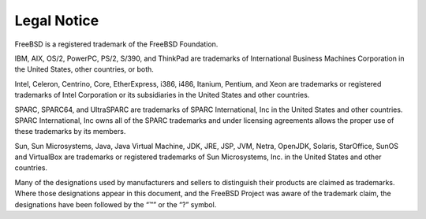 ============
Legal Notice
============

.. raw:: html

   <div class="legalnotice">

FreeBSD is a registered trademark of the FreeBSD Foundation.

IBM, AIX, OS/2, PowerPC, PS/2, S/390, and ThinkPad are trademarks of
International Business Machines Corporation in the United States, other
countries, or both.

Intel, Celeron, Centrino, Core, EtherExpress, i386, i486, Itanium,
Pentium, and Xeon are trademarks or registered trademarks of Intel
Corporation or its subsidiaries in the United States and other
countries.

SPARC, SPARC64, and UltraSPARC are trademarks of SPARC International,
Inc in the United States and other countries. SPARC International, Inc
owns all of the SPARC trademarks and under licensing agreements allows
the proper use of these trademarks by its members.

Sun, Sun Microsystems, Java, Java Virtual Machine, JDK, JRE, JSP, JVM,
Netra, OpenJDK, Solaris, StarOffice, SunOS and VirtualBox are trademarks
or registered trademarks of Sun Microsystems, Inc. in the United States
and other countries.

Many of the designations used by manufacturers and sellers to
distinguish their products are claimed as trademarks. Where those
designations appear in this document, and the FreeBSD Project was aware
of the trademark claim, the designations have been followed by the “™”
or the “?” symbol.

.. raw:: html

   </div>
